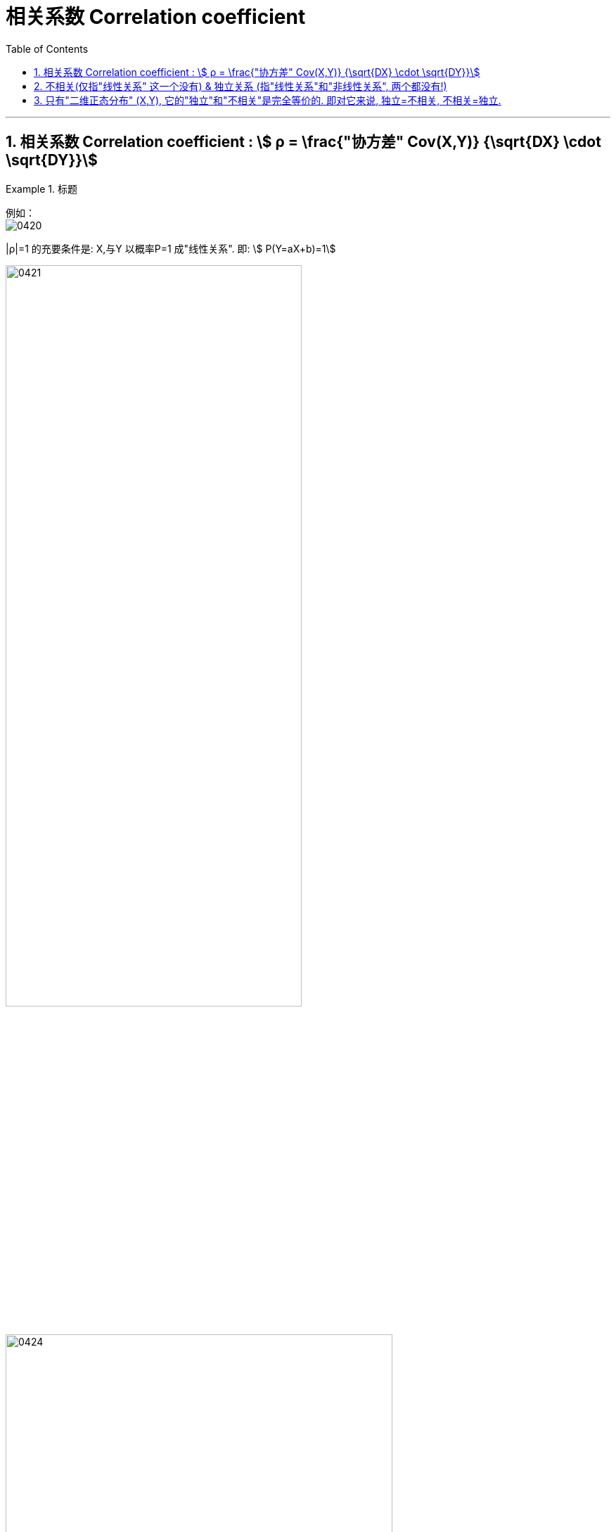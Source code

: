 

= 相关系数 Correlation coefficient
:sectnums:
:toclevels: 3
:toc: left

---

== 相关系数 Correlation coefficient : stem:[ ρ = \frac{"协方差" Cov(X,Y)} {\sqrt{DX} \cdot \sqrt{DY}}]

.标题
====
例如： +
image:img/0420.png[,]
====


|ρ|=1 的充要条件是: X,与Y 以概率P=1 成"线性关系". 即: stem:[ P(Y=aX+b)=1]

image:img/0421.png[,70%]

image:img/0424.png[,80%]

image:img/0425.png[,60%]




---

== 不相关(仅指"线性关系" 这一个没有) & 独立关系 (指"线性关系"和"非线性关系", 两个都没有!)

[.small]
[options="autowidth"]
|===
|X,Y 不相关 |X, Y 是独立关系

|指"线性关系"上不相关. +
这里“不相关”的“相关”, 指的是"线性相关性"，"相关性"除了"线性相关性"之外, 还有"非线性相关性".

|指没有任何关系, 包括"线性上"的关系, 和 "非线性上"的关系. 所以, "独立"的, 一定就是"不相关"的.
|===

独立：没有任何关系. +
不相关：没有线性关系. +
没有任何关系, 就一定也没有线性关系.  但是反过来, 没有"线性关系", 则不一定没有"其他的关系"。

image:img/0423.svg[,40%]


如下图, X和Y肯定不是独立的（Y＝X^２,即Y完全由X确定），但经过计算X与Y线性无关.

image:img/0422.webp[,50%]

---

== 只有"二维正态分布" (X,Y), 它的"独立"和"不相关"是完全等价的. 即对它来说, 独立=不相关, 不相关=独立.





---


